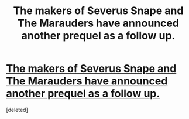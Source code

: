 #+TITLE: The makers of Severus Snape and The Marauders have announced another prequel as a follow up.

* [[https://www.facebook.com/OfficialMickIgnis/photos/a.740265442668805.1073741845.739336839428332/1261129440582400/?type=3&theater][The makers of Severus Snape and The Marauders have announced another prequel as a follow up.]]
:PROPERTIES:
:Score: 1
:DateUnix: 1459588298.0
:DateShort: 2016-Apr-02
:END:
[deleted]

